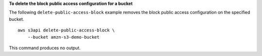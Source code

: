 **To delete the block public access configuration for a bucket**

The following ``delete-public-access-block`` example removes the block public access configuration on the specified bucket. ::

    aws s3api delete-public-access-block \
        --bucket amzn-s3-demo-bucket

This command produces no output.
